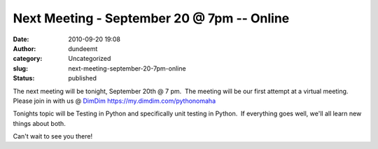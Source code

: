 Next Meeting - September 20 @ 7pm -- Online
###########################################
:date: 2010-09-20 19:08
:author: dundeemt
:category: Uncategorized
:slug: next-meeting-september-20-7pm-online
:status: published

The next meeting will be tonight, September 20th @ 7 pm.  The meeting
will be our first attempt at a virtual meeting.  Please join in with us
@ `DimDim <https://my.dimdim.com/pythonomaha>`__
https://my.dimdim.com/pythonomaha

Tonights topic will be Testing in Python and specifically unit testing
in Python.  If everything goes well, we'll all learn new things about
both.

Can't wait to see you there!
